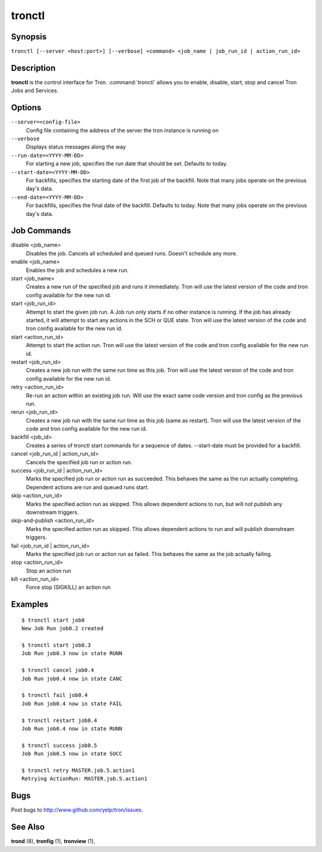 .. _tronctl:

tronctl
=======

Synopsis
--------

``tronctl [--server <host:port>] [--verbose] <command> <job_name | job_run_id | action_run_id>``

Description
-----------

**tronctl** is the control interface for Tron. :command:`tronctl` allows you to
enable, disable, start, stop and cancel Tron Jobs and Services.

Options
-------

``--server=<config-file>``
    Config file containing the address of the server the tron instance is running on

``--verbose``
        Displays status messages along the way

``--run-date=<YYYY-MM-DD>``
        For starting a new job, specifies the run date that should be set. Defaults to today.

``--start-date=<YYYY-MM-DD>``
        For backfills, specifies the starting date of the first job of the backfill.
        Note that many jobs operate on the previous day's data.

``--end-date=<YYYY-MM-DD>``
        For backfills, specifies the final date of the backfill. Defaults to today.
        Note that many jobs operate on the previous day's data.

Job Commands
------------

disable <job_name>
    Disables the job. Cancels all scheduled and queued runs. Doesn't
    schedule any more.

enable <job_name>
    Enables the job and schedules a new run.

start <job_name>
    Creates a new run of the specified job and runs it immediately.
    Tron will use the latest version of the code and tron config available for the new run id.

start <job_run_id>
    Attempt to start the given job run. A Job run only starts if no
    other instance is running. If the job has already started, it will attempt
    to start any actions in the SCH or QUE state.
    Tron will use the latest version of the code and tron config available for the new run id.

start <action_run_id>
    Attempt to start the action run.
    Tron will use the latest version of the code and tron config available for the new run id.

restart <job_run_id>
    Creates a new job run with the same run time as this job.
    Tron will use the latest version of the code and tron config available for the new run id.

retry <action_run_id>
    Re-run an action within an existing job run.
    Will use the exact same code version and tron config as the previous run.

rerun <job_run_id>
    Creates a new job run with the same run time as this job (same as restart).
    Tron will use the latest version of the code and tron config available for the new run id.

backfill <job_id>
    Creates a series of tronctl start commands for a sequence of dates.
    --start-date must be provided for a backfill.

cancel <job_run_id | action_run_id>
    Cancels the specified job run or action run.

success <job_run_id | action_run_id>
    Marks the specified job run or action run as succeeded.  This behaves the
    same as the run actually completing.  Dependent actions are run and queued
    runs start.

skip <action_run_id>
    Marks the specified action run as skipped.  This allows dependent actions
    to run, but will not publish any downstream triggers.

skip-and-publish <action_run_id>
    Marks the specified action run as skipped.  This allows dependent actions
    to run and will publish downstream triggers.

fail <job_run_id | action_run_id>
    Marks the specified job run or action run as failed.  This behaves the same
    as the job actually failing.

stop <action_run_id>
    Stop an action run

kill <action_run_id>
    Force stop (SIGKILL) an action run


Examples
--------

::

    $ tronctl start job0
    New Job Run job0.2 created

    $ tronctl start job0.3
    Job Run job0.3 now in state RUNN

    $ tronctl cancel job0.4
    Job Run job0.4 now in state CANC

    $ tronctl fail job0.4
    Job Run job0.4 now in state FAIL

    $ tronctl restart job0.4
    Job Run job0.4 now in state RUNN

    $ tronctl success job0.5
    Job Run job0.5 now in state SUCC

    $ tronctl retry MASTER.job.5.action1
    Retrying ActionRun: MASTER.job.5.action1

Bugs
----

Post bugs to http://www.github.com/yelp/tron/issues.

See Also
--------

**trond** (8), **tronfig** (1), **tronview** (1),
